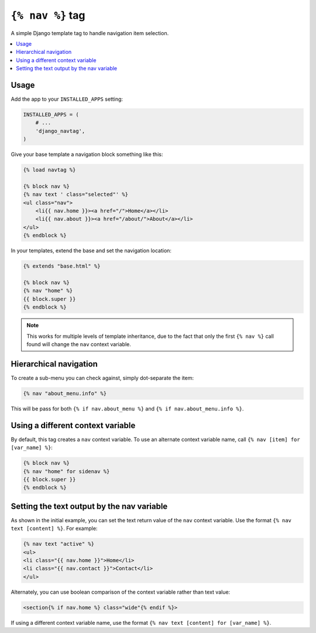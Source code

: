 ``{% nav %}`` tag
=================

.. image:: https://badge.fury.io/py/django-navtag.svg
   :target: https://badge.fury.io/py/django-navtag

.. image:: https://travis-ci.org/SmileyChris/django-navtag.svg?branch=master
   :target: http://travis-ci.org/SmileyChris/django-navtag

.. image:: https://codecov.io/gh/SmileyChris/django-navtag/branch/master/graph/badge.svg
   :target: https://codecov.io/gh/SmileyChris/django-navtag


A simple Django template tag to handle navigation item selection.

.. contents::
    :local:


Usage
-----

Add the app to your ``INSTALLED_APPS`` setting:

.. code:: python

    INSTALLED_APPS = (
        # ...
        'django_navtag',
    )

Give your base template a navigation block something like this:

.. code:: jinja

    {% load navtag %}

    {% block nav %}
    {% nav text ' class="selected"' %}
    <ul class="nav">
        <li{{ nav.home }}><a href="/">Home</a></li>
        <li{{ nav.about }}><a href="/about/">About</a></li>
    </ul>
    {% endblock %}

In your templates, extend the base and set the navigation location:

.. code:: jinja

    {% extends "base.html" %}

    {% block nav %}
    {% nav "home" %}
    {{ block.super }}
    {% endblock %}

.. note::
    This works for multiple levels of template inheritance, due to the fact
    that only the first ``{% nav %}`` call found will change the ``nav``
    context variable.


Hierarchical navigation
-----------------------

To create a sub-menu you can check against, simply dot-separate the item:

.. code:: jinja

    {% nav "about_menu.info" %}

This will be pass for both ``{% if nav.about_menu %}`` and
``{% if nav.about_menu.info %}``.


Using a different context variable
----------------------------------

By default, this tag creates a ``nav`` context variable. To use an alternate
context variable name, call ``{% nav [item] for [var_name] %}``:

.. code:: jinja

    {% block nav %}
    {% nav "home" for sidenav %}
    {{ block.super }}
    {% endblock %}


Setting the text output by the nav variable
-------------------------------------------

As shown in the initial example, you can set the text return value of the
``nav`` context variable. Use the format ``{% nav text [content] %}``. For
example:

.. code:: jinja

    {% nav text "active" %}
    <ul>
    <li class="{{ nav.home }}">Home</li>
    <li class="{{ nav.contact }}">Contact</li>
    </ul>

Alternately, you can use boolean comparison of the context variable rather than
text value:

.. code:: jinja

    <section{% if nav.home %} class="wide"{% endif %}>

If using a different context variable name, use the format
``{% nav text [content] for [var_name] %}``.
